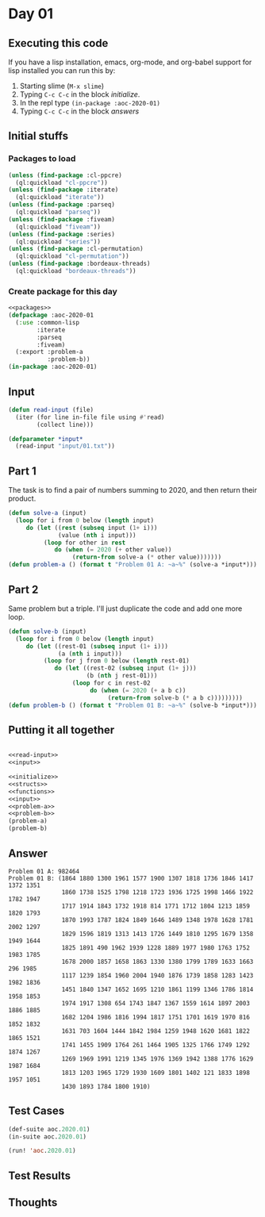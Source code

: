 #+STARTUP: indent contents
#+OPTIONS: num:nil toc:nil
* Day 01
** Executing this code
If you have a lisp installation, emacs, org-mode, and org-babel
support for lisp installed you can run this by:
1. Starting slime (=M-x slime=)
2. Typing =C-c C-c= in the block [[initialize][initialize]].
3. In the repl type =(in-package :aoc-2020-01)=
4. Typing =C-c C-c= in the block [[answers][answers]]
** Initial stuffs
*** Packages to load
#+NAME: packages
#+BEGIN_SRC lisp :results silent
  (unless (find-package :cl-ppcre)
    (ql:quickload "cl-ppcre"))
  (unless (find-package :iterate)
    (ql:quickload "iterate"))
  (unless (find-package :parseq)
    (ql:quickload "parseq"))
  (unless (find-package :fiveam)
    (ql:quickload "fiveam"))
  (unless (find-package :series)
    (ql:quickload "series"))
  (unless (find-package :cl-permutation)
    (ql:quickload "cl-permutation"))
  (unless (find-package :bordeaux-threads)
    (ql:quickload "bordeaux-threads"))
#+END_SRC
*** Create package for this day
#+NAME: initialize
#+BEGIN_SRC lisp :noweb yes :results silent
  <<packages>>
  (defpackage :aoc-2020-01
    (:use :common-lisp
          :iterate
          :parseq
          :fiveam)
    (:export :problem-a
             :problem-b))
  (in-package :aoc-2020-01)
#+END_SRC
** Input
#+NAME: read-input
#+BEGIN_SRC lisp :results silent
  (defun read-input (file)
    (iter (for line in-file file using #'read)
          (collect line)))
#+END_SRC
#+NAME: input
#+BEGIN_SRC lisp :noweb yes :results silent
  (defparameter *input*
    (read-input "input/01.txt"))
#+END_SRC
** Part 1
The task is to find a pair of numbers summing to 2020, and then return
their product.
#+NAME: problem-a
#+BEGIN_SRC lisp :noweb yes :results silent
  (defun solve-a (input)
    (loop for i from 0 below (length input)
       do (let ((rest (subseq input (1+ i)))
                (value (nth i input)))
            (loop for other in rest
               do (when (= 2020 (+ other value))
                    (return-from solve-a (* other value)))))))
  (defun problem-a () (format t "Problem 01 A: ~a~%" (solve-a *input*)))
#+END_SRC
** Part 2
Same problem but a triple. I'll just duplicate the code and add one
more loop.
#+NAME: problem-b
#+BEGIN_SRC lisp :noweb yes :results silent
  (defun solve-b (input)
    (loop for i from 0 below (length input)
       do (let ((rest-01 (subseq input (1+ i)))
                (a (nth i input)))
            (loop for j from 0 below (length rest-01)
               do (let ((rest-02 (subseq input (1+ j)))
                        (b (nth j rest-01)))
                    (loop for c in rest-02
                         do (when (= 2020 (+ a b c))
                              (return-from solve-b (* a b c)))))))))
  (defun problem-b () (format t "Problem 01 B: ~a~%" (solve-b *input*)))
#+END_SRC
** Putting it all together
#+NAME: structs
#+BEGIN_SRC lisp :noweb yes :results silent

#+END_SRC
#+NAME: functions
#+BEGIN_SRC lisp :noweb yes :results silent
  <<read-input>>
  <<input>>
#+END_SRC
#+NAME: answers
#+BEGIN_SRC lisp :results output :exports both :noweb yes :tangle 2020.01.lisp
  <<initialize>>
  <<structs>>
  <<functions>>
  <<input>>
  <<problem-a>>
  <<problem-b>>
  (problem-a)
  (problem-b)
#+END_SRC
** Answer
#+RESULTS: answers
#+begin_example
Problem 01 A: 982464
Problem 01 B: (1864 1880 1300 1961 1577 1900 1307 1818 1736 1846 1417 1372 1351
               1860 1738 1525 1798 1218 1723 1936 1725 1998 1466 1922 1782 1947
               1717 1914 1843 1732 1918 814 1771 1712 1804 1213 1859 1820 1793
               1870 1993 1787 1824 1849 1646 1489 1348 1978 1628 1781 2002 1297
               1829 1596 1819 1313 1413 1726 1449 1810 1295 1679 1358 1949 1644
               1825 1891 490 1962 1939 1228 1889 1977 1980 1763 1752 1983 1785
               1678 2000 1857 1658 1863 1330 1380 1799 1789 1633 1663 296 1985
               1117 1239 1854 1960 2004 1940 1876 1739 1858 1283 1423 1982 1836
               1451 1840 1347 1652 1695 1210 1861 1199 1346 1786 1814 1958 1853
               1974 1917 1308 654 1743 1847 1367 1559 1614 1897 2003 1886 1885
               1682 1204 1986 1816 1994 1817 1751 1701 1619 1970 816 1852 1832
               1631 703 1604 1444 1842 1984 1259 1948 1620 1681 1822 1865 1521
               1741 1455 1909 1764 261 1464 1905 1325 1766 1749 1292 1874 1267
               1269 1969 1991 1219 1345 1976 1369 1942 1388 1776 1629 1987 1684
               1813 1203 1965 1729 1930 1609 1801 1402 121 1833 1898 1957 1051
               1430 1893 1784 1800 1910)
#+end_example
** Test Cases
#+NAME: test-cases
#+BEGIN_SRC lisp :results output :exports both
  (def-suite aoc.2020.01)
  (in-suite aoc.2020.01)

  (run! 'aoc.2020.01)
#+END_SRC
** Test Results
#+RESULTS: test-cases
** Thoughts
